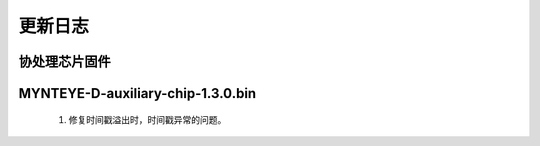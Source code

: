 .. _fw_changelog:

更新日志
=========
..
    主处理芯片固件
    -----------------


协处理芯片固件
-------------------

MYNTEYE-D-auxiliary-chip-1.3.0.bin
----------------------------------

  1. 修复时间戳溢出时，时间戳异常的问题。